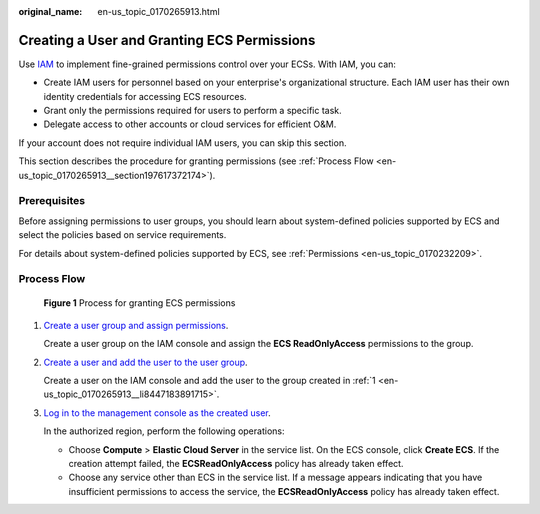 :original_name: en-us_topic_0170265913.html

.. _en-us_topic_0170265913:

Creating a User and Granting ECS Permissions
============================================

Use `IAM <https://docs.otc.t-systems.com/usermanual/iam/iam_01_0026.html>`__ to implement fine-grained permissions control over your ECSs. With IAM, you can:

-  Create IAM users for personnel based on your enterprise's organizational structure. Each IAM user has their own identity credentials for accessing ECS resources.
-  Grant only the permissions required for users to perform a specific task.
-  Delegate access to other accounts or cloud services for efficient O&M.

If your account does not require individual IAM users, you can skip this section.

This section describes the procedure for granting permissions (see :ref:`Process Flow <en-us_topic_0170265913__section197617372174>`).

Prerequisites
-------------

Before assigning permissions to user groups, you should learn about system-defined policies supported by ECS and select the policies based on service requirements.

For details about system-defined policies supported by ECS, see :ref:`Permissions <en-us_topic_0170232209>`.

.. _en-us_topic_0170265913__section197617372174:

Process Flow
------------


.. figure:: /_static/images/en-us_image_0170266394.jpg
   :alt: **Figure 1** Process for granting ECS permissions

   **Figure 1** Process for granting ECS permissions

#. .. _en-us_topic_0170265913__li8447183891715:

   `Create a user group and assign permissions <https://docs.otc.t-systems.com/usermanual/iam/iam_01_0030.html>`__.

   Create a user group on the IAM console and assign the **ECS ReadOnlyAccess** permissions to the group.

#. `Create a user and add the user to the user group <https://docs.otc.t-systems.com/usermanual/iam/iam_01_0031.html>`__.

   Create a user on the IAM console and add the user to the group created in :ref:`1 <en-us_topic_0170265913__li8447183891715>`.

#. `Log in to the management console as the created user <https://docs.otc.t-systems.com/usermanual/iam/iam_01_0032.html>`__.

   In the authorized region, perform the following operations:

   -  Choose **Compute** > **Elastic Cloud Server** in the service list. On the ECS console, click **Create ECS**. If the creation attempt failed, the **ECSReadOnlyAccess** policy has already taken effect.
   -  Choose any service other than ECS in the service list. If a message appears indicating that you have insufficient permissions to access the service, the **ECSReadOnlyAccess** policy has already taken effect.
